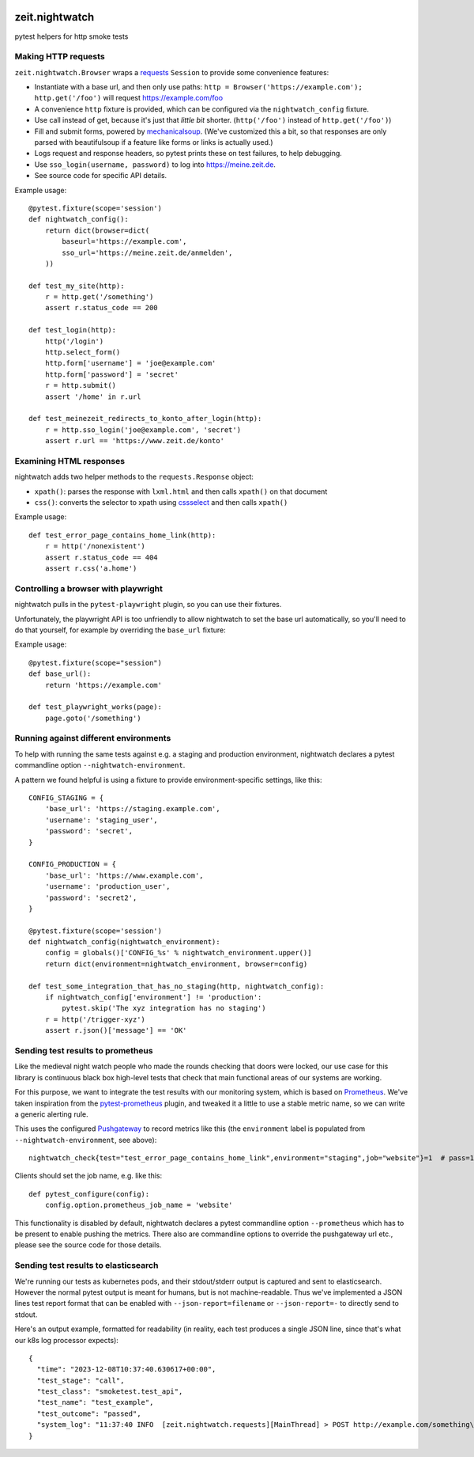 .. image:: https://github.com/ZeitOnline/zeit.nightwatch/workflows/Run%20tests/badge.svg
   :alt: Test status badge


===============
zeit.nightwatch
===============

pytest helpers for http smoke tests


Making HTTP requests
====================

``zeit.nightwatch.Browser`` wraps a `requests <https://pypi.org/project/requests/>`_ ``Session`` to provide some convenience features:

- Instantiate with a base url, and then only use paths:
  ``http = Browser('https://example.com'); http.get('/foo')``
  will request https://example.com/foo
- A convenience ``http`` fixture is provided, which can be configured via the ``nightwatch_config`` fixture.
- Use call instead of get, because it's just that *little bit* shorter.
  (``http('/foo')`` instead of ``http.get('/foo')``)
- Fill and submit forms, powered by `mechanicalsoup <https://pypi.org/project/MechanicalSoup/>`_.
  (We've customized this a bit, so that responses are only parsed with beautifulsoup if a feature like forms or links is actually used.)
- Logs request and response headers, so pytest prints these on test failures, to help debugging.
- Use ``sso_login(username, password)`` to log into https://meine.zeit.de.
- See source code for specific API details.


Example usage::

    @pytest.fixture(scope='session')
    def nightwatch_config():
        return dict(browser=dict(
            baseurl='https://example.com',
            sso_url='https://meine.zeit.de/anmelden',
        ))

    def test_my_site(http):
        r = http.get('/something')
        assert r.status_code == 200

    def test_login(http):
        http('/login')
        http.select_form()
        http.form['username'] = 'joe@example.com'
        http.form['password'] = 'secret'
        r = http.submit()
        assert '/home' in r.url

    def test_meinezeit_redirects_to_konto_after_login(http):
        r = http.sso_login('joe@example.com', 'secret')
        assert r.url == 'https://www.zeit.de/konto'


Examining HTML responses
========================

nightwatch adds two helper methods to the ``requests.Response`` object:

* ``xpath()``: parses the response with ``lxml.html`` and then calls ``xpath()`` on that document
* ``css()``: converts the selector to xpath using `cssselect <https://pypi.org/project/cssselect/>`_ and then calls ``xpath()``


Example usage::

    def test_error_page_contains_home_link(http):
        r = http('/nonexistent')
        assert r.status_code == 404
        assert r.css('a.home')


Controlling a browser with playwright
=====================================

nightwatch pulls in the ``pytest-playwright`` plugin, so you can use their fixtures.

Unfortunately, the playwright API is too unfriendly to allow nightwatch to set the base url automatically,
so you'll need to do that yourself, for example by overriding the ``base_url`` fixture::

Example usage::

    @pytest.fixture(scope="session")
    def base_url():
        return 'https://example.com'

    def test_playwright_works(page):
        page.goto('/something')


Running against different environments
======================================

To help with running the same tests against e.g. a staging and production environment, nightwatch declares a pytest commandline option ``--nightwatch-environment``.

A pattern we found helpful is using a fixture to provide environment-specific settings, like this::

    CONFIG_STAGING = {
        'base_url': 'https://staging.example.com',
        'username': 'staging_user',
        'password': 'secret',
    }

    CONFIG_PRODUCTION = {
        'base_url': 'https://www.example.com',
        'username': 'production_user',
        'password': 'secret2',
    }

    @pytest.fixture(scope='session')
    def nightwatch_config(nightwatch_environment):
        config = globals()['CONFIG_%s' % nightwatch_environment.upper()]
        return dict(environment=nightwatch_environment, browser=config)

    def test_some_integration_that_has_no_staging(http, nightwatch_config):
        if nightwatch_config['environment'] != 'production':
            pytest.skip('The xyz integration has no staging')
        r = http('/trigger-xyz')
        assert r.json()['message'] == 'OK'


Sending test results to prometheus
==================================

Like the medieval night watch people who made the rounds checking that doors were locked,
our use case for this library is continuous black box high-level tests that check that main functional areas of our systems are working.

For this purpose, we want to integrate the test results with our monitoring system, which is based on `Prometheus <https://prometheus.io>`_.
We've taken inspiration from the `pytest-prometheus <https://pypi.org/project/pytest-prometheus/>`_ plugin, and tweaked it a little to use a stable metric name, so we can write a generic alerting rule.

This uses the configured `Pushgateway <https://prometheus.io/docs/practices/pushing/>`_ to record metrics like this (the ``environment`` label is populated from ``--nightwatch-environment``, see above)::

    nightwatch_check{test="test_error_page_contains_home_link",environment="staging",job="website"}=1  # pass=1, fail=0

Clients should set the job name, e.g. like this::

    def pytest_configure(config):
        config.option.prometheus_job_name = 'website'

This functionality is disabled by default, nightwatch declares a pytest commandline option ``--prometheus`` which has to be present to enable pushing the metrics.
There also are commandline options to override the pushgateway url etc., please see the source code for those details.


Sending test results to elasticsearch
=====================================

We're running our tests as kubernetes pods, and their stdout/stderr output is captured and sent to elasticsearch.
However the normal pytest output is meant for humans, but is not machine-readable.
Thus we've implemented a JSON lines test report format that can be enabled with ``--json-report=filename`` or ``--json-report=-`` to directly send to stdout.

Here's an output example, formatted for readability (in reality, each test produces a single JSON line, since that's what our k8s log processor expects)::

    {
      "time": "2023-12-08T10:37:40.630617+00:00",
      "test_stage": "call",
      "test_class": "smoketest.test_api",
      "test_name": "test_example",
      "test_outcome": "passed",
      "system_log": "11:37:40 INFO  [zeit.nightwatch.requests][MainThread] > POST http://example.com/something\n..."
    }
